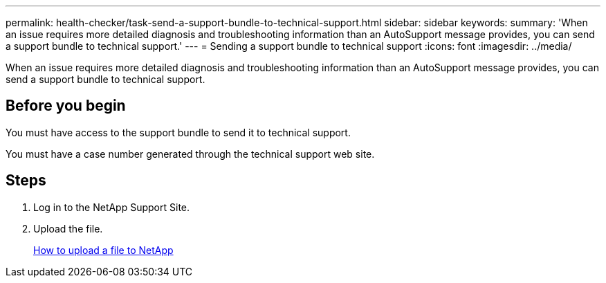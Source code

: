 ---
permalink: health-checker/task-send-a-support-bundle-to-technical-support.html
sidebar: sidebar
keywords: 
summary: 'When an issue requires more detailed diagnosis and troubleshooting information than an AutoSupport message provides, you can send a support bundle to technical support.'
---
= Sending a support bundle to technical support
:icons: font
:imagesdir: ../media/

[.lead]
When an issue requires more detailed diagnosis and troubleshooting information than an AutoSupport message provides, you can send a support bundle to technical support.

== Before you begin

You must have access to the support bundle to send it to technical support.

You must have a case number generated through the technical support web site.

== Steps

. Log in to the NetApp Support Site.
. Upload the file.
+
https://kb.netapp.com/Advice_and_Troubleshooting/Miscellaneous/How_to_upload_a_file_to_NetApp[How to upload a file to NetApp]
